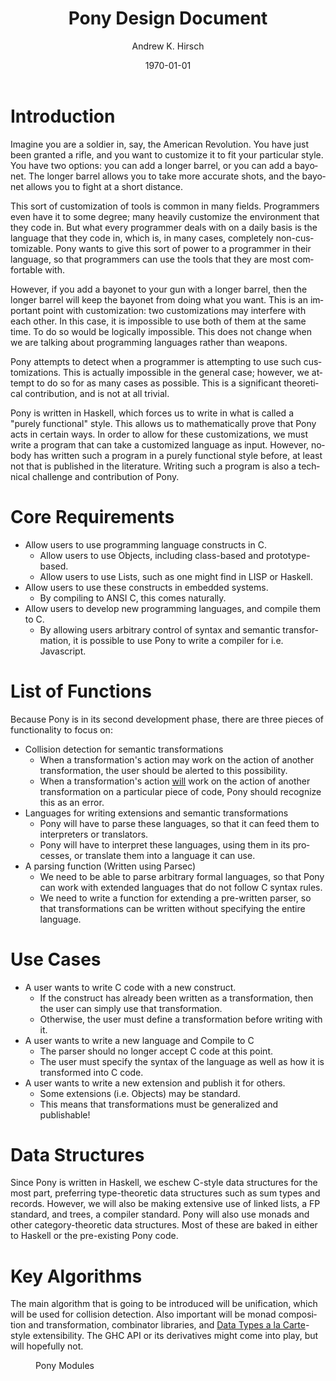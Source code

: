 #+TITLE:     Pony Design Document
#+AUTHOR:    Andrew K. Hirsch
#+EMAIL:     akhirsch@gwmail.gwu.edu
#+DATE:      \today
#+DESCRIPTION:
#+KEYWORDS:
#+LANGUAGE:  en
#+OPTIONS:   H:3 num:t toc:nil \n:nil @:t ::t |:t ^:t -:t f:t *:t <:t
#+OPTIONS:   TeX:t LaTeX:t skip:nil d:nil todo:t pri:nil tags:not-in-toc
#+INFOJS_OPT: view:nil toc:nil ltoc:t mouse:underline buttons:0 path:http://orgmode.org/org-info.js
#+EXPORT_SELECT_TAGS: export
#+EXPORT_EXCLUDE_TAGS: noexport
#+LINK_UP:   
#+LINK_HOME: 
#+XSLT:
#+latex_header: \usepackage{setspace} \onehalfspace

* Introduction

Imagine you are a soldier in, say, the American Revolution. You have just been granted a rifle, and you want to customize it to fit your particular style. You have two options: you can add a longer barrel, or you can add a bayonet. The longer barrel allows you to take more accurate shots, and the bayonet allows you to fight at a short distance.

This sort of customization of tools is common in many fields. Programmers even have it to some degree; many heavily customize the environment that they code in. But what every programmer deals with on a daily basis is the language that they code in, which is, in many cases, completely non-customizable. Pony wants to give this sort of power to a programmer in their language, so that programmers can use the tools that they are most comfortable with.

However, if you add a bayonet to your gun with a longer barrel, then the longer barrel will keep the bayonet from doing what you want. This is an important point with customization: two customizations may interfere with each other. In this case, it is impossible to use both of them at the same time. To do so would be logically impossible. This does not change when we are talking about programming languages rather than weapons.

Pony attempts to detect when a programmer is attempting to use such customizations. This is actually impossible in the general case; however, we attempt to do so for as many cases as possible. This is a significant theoretical contribution, and is not at all trivial.

Pony is written in Haskell, which forces us to write in what is called a "purely functional" style. This allows us to mathematically prove that Pony acts in certain ways. In order to allow for these customizations, we must write a program that can take a customized language as input. However, nobody has written such a program in a purely functional style before, at least not that is published in the literature. Writing such a program is also a technical challenge and contribution of Pony.

* Core Requirements
- Allow users to use programming language constructs in C.
  - Allow users to use Objects, including class-based and prototype-based.
  - Allow users to use Lists, such as one might find in LISP or Haskell.
- Allow users to use these constructs in embedded systems.
  - By compiling to ANSI C, this comes naturally.
- Allow users to develop new programming languages, and compile them to C.
  - By allowing users arbitrary control of syntax and semantic transformation, it is possible to use Pony to write a compiler for i.e. Javascript.
* List of Functions
Because Pony is in its second development phase, there are three pieces of functionality to focus on:
- Collision detection for semantic transformations
  - When a transformation's action may work on the action of another transformation, the user should be alerted to this possibility.
  - When a transformation's action _will_ work on the action of another transformation on a particular piece of code, Pony should recognize this as an error.
- Languages for writing extensions and semantic transformations
  - Pony will have to parse these languages, so that it can feed them to interpreters or translators.
  - Pony will have to interpret these languages, using them in its processes, or translate them into a language it can use.
- A parsing function (Written using Parsec)
  - We need to be able to parse arbitrary formal languages, so that Pony can work with extended languages that do not follow C syntax rules.
  - We need to write a function for extending a pre-written parser, so that transformations can be written without specifying the entire language.
* Use Cases
- A user wants to write C code with a new construct.
  - If the construct has already been written as a transformation, then the user can simply use that transformation.
  - Otherwise, the user must define a transformation before writing with it.
- A user wants to write a new language and Compile to C
  - The parser should no longer accept C code at this point.
  - The user must specify the syntax of the language as well as how it is transformed into C code.
- A user wants to write a new extension and publish it for others.
  - Some extensions (i.e. Objects) may be standard.
  - This means that transformations must be generalized and publishable!
* Data Structures
Since Pony is written in Haskell, we eschew C-style data structures for the most part, preferring type-theoretic data structures such as sum types and records. However, we will also be making extensive use of linked lists, a FP standard, and trees, a compiler standard. Pony will also use monads and other category-theoretic data structures. Most of these are baked in either to Haskell or the pre-existing Pony code.
* Key Algorithms
The main algorithm that is going to be introduced will be unification, which will be used for collision detection. Also important will be monad composition and transformation, combinator libraries, and _Data Types a la Carte_-style extensibility. The GHC API or its derivatives might come into play, but will hopefully not.



#+CAPTION: Pony Modules
#+LABEL: fig:modules
#+ATTR_LATEX: width=10cm
[[./components.png]]
